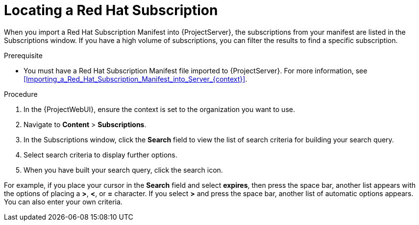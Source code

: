 [id="Locating_a_Red_Hat_Subscription_{context}"]
= Locating a Red Hat Subscription

When you import a Red{nbsp}Hat Subscription Manifest into {ProjectServer}, the subscriptions from your manifest are listed in the Subscriptions window.
If you have a high volume of subscriptions, you can filter the results to find a specific subscription.

.Prerequisite
* You must have a Red{nbsp}Hat Subscription Manifest file imported to {ProjectServer}.
For more information, see xref:Importing_a_Red_Hat_Subscription_Manifest_into_Server_{context}[].

.Procedure
. In the {ProjectWebUI}, ensure the context is set to the organization you want to use.
. Navigate to *Content* > *Subscriptions*.
. In the Subscriptions window, click the *Search* field to view the list of search criteria for building your search query.
. Select search criteria to display further options.
. When you have built your search query, click the search icon.

For example, if you place your cursor in the *Search* field and select *expires*, then press the space bar, another list appears with the options of placing a *>*, *<*, or *=* character.
If you select *>* and press the space bar, another list of automatic options appears.
You can also enter your own criteria.
